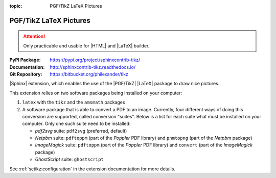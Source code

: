 :topic: PGF/TikZ LaTeX Pictures

.. index::
   triple: Sphinx; Extension; PGF/TikZ LaTeX Pictures

PGF/TikZ LaTeX Pictures
#######################

.. attention::

   Only practicable and usable for |HTML| and |LaTeX| builder.

:PyPI Package:   https://pypi.org/project/sphinxcontrib-tikz/
:Documentation:  http://sphinxcontrib-tikz.readthedocs.io/
:Git Repository: https://bitbucket.org/philexander/tikz

|Sphinx| extension, which enables the use of the |PGF/TikZ| |LaTeX| package
to draw nice pictures.

This extension relies on two software packages being installed
on your computer:

1. ``latex`` with the ``tikz`` and the ``amsmath`` packages
2. A software package that is able to convert a PDF to an image.
   Currently, four different ways of doing this conversion are
   supported, called conversion "suites". Below is a list for
   each suite what must be installed on your computer. Only one
   such suite need to be installed:

   * *pdf2svg* suite: ``pdf2svg`` (preferred, default)
   * *Netpbm* suite: ``pdftoppm`` (part of the *Poppler* PDF library)
     and ``pnmtopng`` (part of the *Netpbm* package)
   * *ImageMagick* suite: ``pdftoppm`` (part of the *Poppler* PDF library)
     and ``convert`` (part of the *ImageMagick* package)
   * *GhostScript* suite: ``ghostscript``

See :ref:`sctikz:configuration` in the extension documentation for more details.

.. todo:: activate "PGF/TikZ LaTeX Pictures" extension.

.. only:: html or latex

   .. rst:role:: tikz

      For more details, see :ref:`sctikz:usage` in the extension documentation.

      .. rubric:: inline content

      :the example:

         .. literalinclude:: tikz-inline-example.rsti
            :end-before: .. Local variables:
            :language: rst
            :linenos:

      .. code-block:: rst

         :which gives:

            .. include:: tikz-inline-example.rsti

   .. rst:directive:: tikz

      For more details, see :ref:`sctikz:usage` in the extension documentation.

      .. rubric:: explicit markup

      :the example:

         .. literalinclude:: tikz-explicit-example.rsti
            :end-before: .. Local variables:
            :language: rst
            :linenos:

      .. code-block:: rst

         :which gives:

            .. include:: tikz-explicit-example.rsti

      .. rubric:: from source file

      :the example:

         .. literalinclude:: tikz-srcfile-example.rsti
            :end-before: .. Local variables:
            :language: rst
            :linenos:

      .. code-block:: rst

         :which gives:

            .. include:: tikz-srcfile-example.rsti

      :which needs:

         The example above comes from the `Control system principles`_
         web page and processed the following TikZ file content:

         .. literalinclude:: tikz/ctrloop.tikz
            :caption: TikZ example file (ctrloop.tikz)
            :language: latex
            :linenos:

.. _`Control system principles`:
   http://www.texample.net/tikz/examples/control-system-principles

.. Local variables:
   coding: utf-8
   mode: text
   mode: rst
   End:
   vim: fileencoding=utf-8 filetype=rst :
